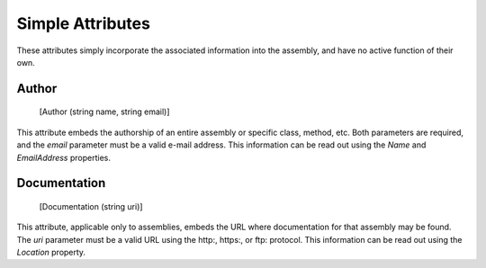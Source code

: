﻿Simple Attributes
=================

These attributes simply incorporate the associated information into the assembly, and have no active function of their own.

Author
------

    [Author (string name, string email)]

This attribute embeds the authorship of an entire assembly or specific class, method, etc. Both parameters are required, and the *email* parameter must be a valid e-mail address. This information can be read out using the *Name* and *EmailAddress* properties.

Documentation
-------------

    [Documentation (string uri)]

This attribute, applicable only to assemblies, embeds the URL where documentation for that assembly may be found. The *uri* parameter must be a valid URL using the http:, https:, or ftp: protocol. This information can be read out using the *Location* property.